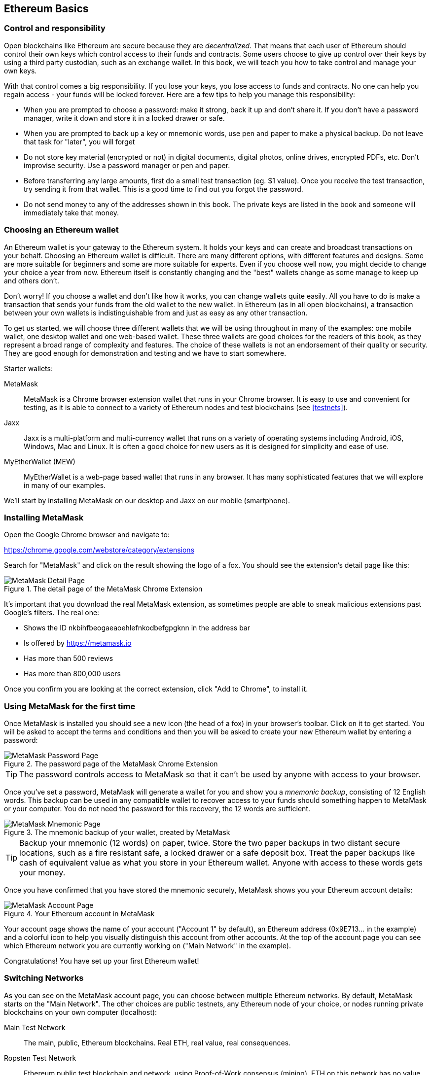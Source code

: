 == Ethereum Basics

=== Control and responsibility

Open blockchains like Ethereum are secure because they are _decentralized_. That means that each user of Ethereum should control their own keys which control access to their funds and contracts. Some users choose to give up control over their keys by using a third party custodian, such as an exchange wallet. In this book, we will teach you how to take control and manage your own keys.

With that control comes a big responsibility. If you lose your keys, you lose access to funds and contracts. No one can help you regain access - your funds will be locked forever. Here are a few tips to help you manage this responsibility:

* When you are prompted to choose a password: make it strong, back it up and don't share it. If you don't have a password manager, write it down and store it in a locked drawer or safe.

* When you are prompted to back up a key or mnemonic words, use pen and paper to make a physical backup. Do not leave that task for "later", you will forget

* Do not store key material (encrypted or not) in digital documents, digital photos, online drives, encrypted PDFs, etc. Don't improvise security. Use a password manager or pen and paper.

* Before transferring any large amounts, first do a small test transaction (eg. $1 value). Once you receive the test transaction, try sending it from that wallet. This is a good time to find out you forgot the password.

* Do not send money to any of the addresses shown in this book. The private keys are listed in the book and someone will immediately take that money.

=== Choosing an Ethereum wallet

An Ethereum wallet is your gateway to the Ethereum system. It holds your keys and can create and broadcast transactions on your behalf. Choosing an Ethereum wallet is difficult. There are many different options, with different features and designs. Some are more suitable for beginners and some are more suitable for experts. Even if you choose well now, you might decide to change your choice a year from now. Ethereum itself is constantly changing and the "best" wallets change as some manage to keep up and others don't.

Don't worry! If you choose a wallet and don't like how it works, you can change wallets quite easily. All you have to do is make a transaction that sends your funds from the old wallet to the new wallet. In Ethereum (as in all open blockchains), a transaction between your own wallets is indistinguishable from and just as easy as any other transaction.

To get us started, we will choose three different wallets that we will be using throughout in many of the examples: one mobile wallet, one desktop wallet and one web-based wallet. These three wallets are good choices for the readers of this book, as they represent a broad range of complexity and features. The choice of these wallets is not an endorsement of their quality or security. They are good enough for demonstration and testing and we have to start somewhere.

Starter wallets:

MetaMask:: MetaMask is a Chrome browser extension wallet that runs in your Chrome browser. It is easy to use and convenient for testing, as it is able to connect to a variety of Ethereum nodes and test blockchains (see <<testnets>>).

Jaxx:: Jaxx is a multi-platform and multi-currency wallet that runs on a variety of operating systems including Android, iOS, Windows, Mac and Linux. It is often a good choice for new users as it is designed for simplicity and ease of use.

MyEtherWallet (MEW):: MyEtherWallet is a web-page based wallet that runs in any browser. It has many sophisticated features that we will explore in many of our examples.

We'll start by installing MetaMask on our desktop and Jaxx on our mobile (smartphone).

=== Installing MetaMask

Open the Google Chrome browser and navigate to:

https://chrome.google.com/webstore/category/extensions

Search for "MetaMask" and click on the result showing the logo of a fox. You should see the extension's detail page like this:

[[metamask_download]]
.The detail page of the MetaMask Chrome Extension
image::images/metamask_download.png["MetaMask Detail Page"]

It's important that you download the real MetaMask extension, as sometimes people are able to sneak malicious extensions past Google's filters. The real one:

* Shows the ID +nkbihfbeogaeaoehlefnkodbefgpgknn+ in the address bar
* Is offered by https://metamask.io
* Has more than 500 reviews
* Has more than 800,000 users

Once you confirm you are looking at the correct extension, click "Add to Chrome", to install it.

=== Using MetaMask for the first time

Once MetaMask is installed you should see a new icon (the head of a fox) in your browser's toolbar. Click on it to get started. You will be asked to accept the terms and conditions and then you will be asked to create your new Ethereum wallet by entering a password:

[[metamask_password]]
.The password page of the MetaMask Chrome Extension
image::images/metamask_password.png["MetaMask Password Page"]

[TIP]
====
The password controls access to MetaMask so that it can't be used by anyone with access to your browser.
====

Once you've set a password, MetaMask will generate a wallet for you and show you a _mnemonic backup_, consisting of 12 English words. This backup can be used in any compatible wallet to recover access to your funds should something happen to MetaMask or your computer. You do not need the password for this recovery, the 12 words are sufficient.

[[metamask_mnemonic]]
.The mnemonic backup of your wallet, created by MetaMask
image::images/metamask_mnemonic.png["MetaMask Mnemonic Page"]

[TIP]
====
Backup your mnemonic (12 words) on paper, twice. Store the two paper backups in two distant secure locations, such as a fire resistant safe, a locked drawer or a safe deposit box. Treat the paper backups like cash of equivalent value as what you store in your Ethereum wallet. Anyone with access to these words gets your money.
====

Once you have confirmed that you have stored the mnemonic securely, MetaMask shows you your Ethereum account details:

[[metamask_account]]
.Your Ethereum account in MetaMask
image::images/metamask_account.png["MetaMask Account Page"]

Your account page shows the name of your account ("Account 1" by default), an Ethereum address (0x9E713... in the example) and a colorful icon to help you visually distinguish this account from other accounts. At the top of the account page you can see which Ethereum network you are currently working on ("Main Network" in the example).

Congratulations! You have set up your first Ethereum wallet!

=== Switching Networks

As you can see on the MetaMask account page, you can choose between multiple Ethereum networks. By default, MetaMask starts on the "Main Network". The other choices are public testnets, any Ethereum node of your choice, or nodes running private blockchains on your own computer (localhost):

Main Test Network:: The main, public, Ethereum blockchains. Real ETH, real value, real consequences.

Ropsten Test Network:: Ethereum public test blockchain and network, using Proof-of-Work consensus (mining). ETH on this network has no value.

Kovan Test Network:: Ethereum public test blockchain and network, using Proof-of-Authority consensus (federated signing). ETH on this network has no value.

Rinkeby Test Network:: Ethereum public test blockchain and network, using Proof-of-Authority consensus (federated signing). ETH on this network has no value.

Localhost 8545:: Connect to a node running on the same computer as the browser. The node can be part of any public blockchain (main or testnet), or a private testnet (see <<ganache>>).

Custom RPC:: Allows you to connect MetaMask to any node with a geth-compatible Remote Procedure Call (RPC) interface. The node can be part of any public or private blockchain.

For more information about the various Ethereum testnets and how to choose between them, see <<testnets>>.

[TIP]
====
Your MetaMask wallet uses the same private key and Ethereum address on all the networks it can connect to. Your Ethereum address balance on each Ethereum network will be different. Your keys may control ether and contracts on Ropsten, for example, but not on the Main Network.
====

=== Getting some test ether

Our first task is to get our wallet funded. We won't be doing that on the Main Network, because real ether costs money and handling it requires a bit more experience. For now, we will load our wallet with some testnet ether.

Switch MetaMask to the _Ropsten Test Network_. The click "Buy", and click "Ropsten Test Faucet". MetaMask will open a new web page:

[[metamask_ropsten_faucet]]
.MetaMask Ropsten Test Faucet
image::images/metamask_ropsten_faucet.png["MetaMask Ropsten Test Faucet"]

You may notice that the web page already contains your MetaMask wallet's Ethereum address. MetaMask integrates Ethereum enabled web pages (see <<dapps>>) with your MetaMask wallet. MetaMask can "see" Ethereum addresses in the web page, allowing you for example to send a payment to an online shop displaying an Ethereum address. Metamask can also populate the web page with your own wallet's address as a recipient address if the web page requests an address. In this page, the faucet application is asking MetaMask for a wallet address to sent test-ether.

Press the green "request 1 ether from faucet" button. You will see a transaction ID appear in the lower part of the page. The faucet app has created transaction - a payment to you. The transaction ID looks like this:

----
0x7c7ad5aaea6474adccf6f5c5d6abed11b70a350fbc6f9590109e099568090c57
----

In a few seconds the new transaction will be mined by the Ropsten miners and your MetaMask wallet will show a balance of 1 ETH. Click on the transaction ID and your browser will take you to a _block explorer_, which is a web site that allows you to visualize and explore blocks, addresses and transactions. MetaMask uses the +etherscan.io+ block explorer, one of the more popular Ethereum block explorers. The transaction containing our payment from the Ropsten Test Faucet is shown in <<ropsten_block_explorer>>

[[ropsten_block_explorer]]
.Etherscan Ropsten Block Explorer
image::images/ropsten_block_explorer.png["Etherscan Ropsten Block Explorer"]

The transaction has been recorded on the Ropsten blockchain and can be viewed at anytime by anyone, simply by searching for the transaction ID, or visiting the link:

https://ropsten.etherscan.io/tx/0x7c7ad5aaea6474adccf6f5c5d6abed11b70a350fbc6f9590109e099568090c57

Try visiting that link, or entering the transaction hash into the +ropsten.etherscan.io+ website, to see it for yourself.


=== Currency units

Ethereum's currency unit is called _ether_ and is subdivided into smaller units, down to the smallest unit possible which is named _wei_. One _ether_ is 1 quintilion _wei_ (1 x 10^18^ or 1,000,000,000,000,000,000). You may hear people refer to the currency "Ethereum" too but this is a common beginner mistake.

The value of ether is always represented internally in Ethereum as integer multiples of _wei_. When you transact 1 ether, the transaction encodes 10^18^ wei as the value.

Ether's various denominations have a both a _scientific name_ using the International System of units (_SI_), and a colloquial name that pays homage to many of the great minds of cryptography and computer science.

Table <<ether_units>> shows the various units, their colloquial (common) name and their SI name. In keeping with the internal representation of value, the table shows all denominations in wei (first row), with ether shown as 10^18^ wei in the 7th row:

[[ether_units]]
.Ether Denominations and Unit Names
[options="header"]
|===
| Value (in wei) | Exponent | Common Name | SI Name
| 1 | 1 | wei | wei
| 1,000 | 10^3^ | babbage | kilowei or femtoether
| 1,000,000 | 10^6^ | lovelace | megawei or picoether
| 1,000,000,000 | 10^9^ | shannon | gigawei or nanoether
| 1,000,000,000,000 | 10^12^ | szabo | microether or micro
| 1,000,000,000,000,000 | 10^15^ | finney | milliether or milli
| _1,000,000,000,000,000,000_ | _10^18^_ | _ether_ | _ether_
| 1,000,000,000,000,000,000,000 | 10^21^ | grand | kiloether
| 1,000,000,000,000,000,000,000,000 | 10^24^ | | megaether
|===


=== Types of accounts: EOA and contracts

==== Sending Ether from an EOA to an EOA

=== Ethereum Transaction Basics:

Compare to bitcoin: single input, single output.

Source /Destination
.......... EOA .........  contract

EOA ........ X ..........   Y

Contract..... Z   ...........  Q

Four types?

One type, four combinations

Source, dest, signature, amount, gas limit, gas price, nonce, data

Tx is simpler than bitcoin, complexity is at a higher level (EVM)

==== Gas: quick intro


==== A simple contract

==== Registering (?) the contracts

==== Using the contracts
